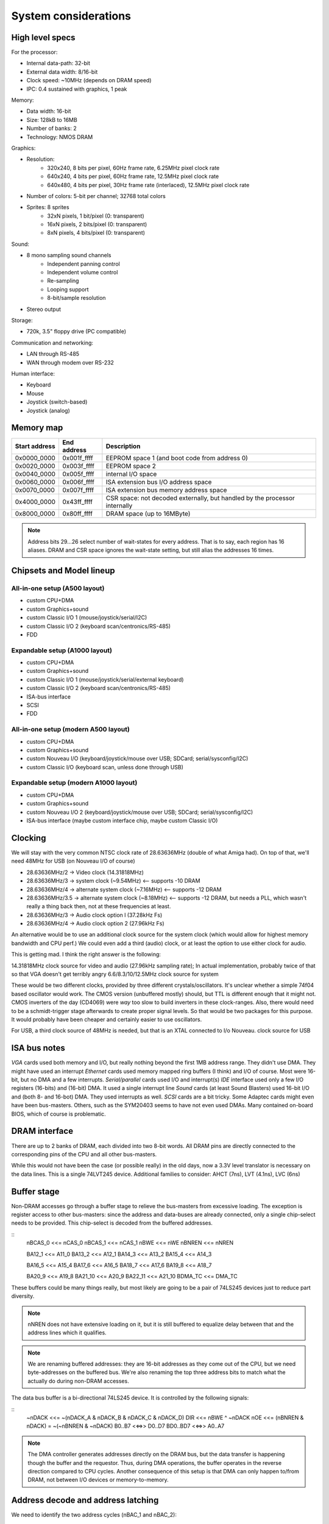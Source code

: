 System considerations
=====================

High level specs
~~~~~~~~~~~~~~~~

For the processor:

* Internal data-path: 32-bit
* External data width: 8/16-bit
* Clock speed: ~10MHz (depends on DRAM speed)
* IPC: 0.4 sustained with graphics, 1 peak

Memory:

* Data width: 16-bit
* Size: 128kB to 16MB
* Number of banks: 2
* Technology: NMOS DRAM

Graphics:

* Resolution:
   * 320x240, 8 bits per pixel, 60Hz frame rate, 6.25MHz pixel clock rate
   * 640x240, 4 bits per pixel, 60Hz frame rate, 12.5MHz pixel clock rate
   * 640x480, 4 bits per pixel, 30Hz frame rate (interlaced), 12.5MHz pixel clock rate
* Number of colors: 5-bit per channel; 32768 total colors
* Sprites: 8 sprites
   * 32xN pixels, 1 bit/pixel (0: transparent)
   * 16xN pixels, 2 bits/pixel (0: transparent)
   * 8xN pixels, 4 bits/pixel (0: transparent)

Sound:

* 8 mono sampling sound channels
   * Independent panning control
   * Independent volume control
   * Re-sampling
   * Looping support
   * 8-bit/sample resolution
* Stereo output

Storage:

* 720k, 3.5" floppy drive (PC compatible)

Communication and networking:

* LAN through RS-485
* WAN through modem over RS-232

Human interface:

* Keyboard
* Mouse
* Joystick (switch-based)
* Joystick (analog)

Memory map
~~~~~~~~~~

=============  ===========  ===========
Start address  End address  Description
=============  ===========  ===========
0x0000_0000    0x001f_ffff  EEPROM space 1 (and boot code from address 0)
0x0020_0000    0x003f_ffff  EEPROM space 2
0x0040_0000    0x005f_ffff  internal I/O space
0x0060_0000    0x006f_ffff  ISA extension bus I/O address space
0x0070_0000    0x007f_ffff  ISA extension bus memory address space
0x4000_0000    0x43ff_ffff  CSR space: not decoded externally, but handled by the processor internally
0x8000_0000    0x80ff_ffff  DRAM space (up to 16MByte)
=============  ===========  ===========

.. note::
    Address bits 29...26 select number of wait-states for every address. That is to say, each region has 16 aliases.
    DRAM and CSR space ignores the wait-state setting, but still alias the addresses 16 times.

Chipsets and Model lineup
~~~~~~~~~~~~~~~~~~~~~~~~~

All-in-one setup (A500 layout)
------------------------------

* custom CPU+DMA
* custom Graphics+sound
* custom Classic I/O 1 (mouse/joystick/serial/I2C)
* custom Classic I/O 2 (keyboard scan/centronics/RS-485)
* FDD

Expandable setup (A1000 layout)
-------------------------------

* custom CPU+DMA
* custom Graphics+sound
* custom Classic I/O 1 (mouse/joystick/serial/external keyboard)
* custom Classic I/O 2 (keyboard scan/centronics/RS-485)
* ISA-bus interface
* SCSI
* FDD

All-in-one setup (modern A500 layout)
-------------------------------------

* custom CPU+DMA
* custom Graphics+sound
* custom Nouveau I/O (keyboard/joystick/mouse over USB; SDCard; serial/sysconfig/I2C)
* custom Classic I/O (keyboard scan, unless done through USB)

Expandable setup (modern A1000 layout)
--------------------------------------

* custom CPU+DMA
* custom Graphics+sound
* custom Nouveau I/O 2 (keyboard/joystick/mouse over USB; SDCard; serial/sysconfig/I2C)
* ISA-bus interface (maybe custom interface chip, maybe custom Classic I/O)


Clocking
~~~~~~~~

We will stay with the very common NTSC clock rate of 28.63636MHz (double of what Amiga had). On top of that, we'll need 48MHz for USB (on Nouveau I/O of course)

* 28.63636MHz/2   -> Video clock (14.31818MHz)
* 28.63636MHz/3   -> system clock (~9.54MHz) <-- supports -10 DRAM
* 28.63636MHz/4   -> alternate system clock (~7.16MHz) <-- supports -12 DRAM
* 28.63636MHz/3.5 -> alternate system clock (~8.18MHz) <-- supports -12 DRAM, but needs a PLL, which wasn't really a thing back then, not at these frequencies at least.
* 28.63636MHz/3   -> Audio clock option l (37.28kHz Fs)
* 28.63636MHz/4   -> Audio clock option 2 (27.96kHz Fs)

An alternative would be to use an additional clock source for the system clock (which would allow for highest memory bandwidth and CPU perf.)
We could even add a third (audio) clock, or at least the option to use either clock for audio.

This is getting mad. I think the right answer is the following:

14.31818MHz clock source for video and audio (27.96kHz sampling rate); In actual implementation, probably twice of that so that VGA doesn't get terribly angry
6.6/8.3/10/12.5MHz clock source for system

These would be two different clocks, provided by three different crystals/oscillators. It's unclear whether a simple 74f04 based oscillator would work. The CMOS version (unbuffered mostly) should, but TTL is different enough that it might not. CMOS inverters of the day (CD4069) were *way* too slow to build inverters in these clock-ranges. Also, there would need to be a schmidt-trigger stage afterwards to create proper signal levels. So that would be two packages for this purpose. It would probably have been cheaper and certainly easier to use oscillators.

For USB, a third clock source of 48MHz is needed, but that is an XTAL connected to I/o Nouveau. clock source for USB

ISA bus notes
~~~~~~~~~~~~~

*VGA* cards used both memory and I/O, but really nothing beyond the first 1MB address range. They didn't use DMA. They might have used an interrupt
*Ethernet* cards used memory mapped ring buffers (I think) and I/O of course. Most were 16-bit, but no DMA and a few interrupts.
*Serial/parallel* cards used I/O and interrupt(s)
*IDE* interface used only a few I/O registers (16-bits) and (16-bit) DMA. It used a single interrupt line
*Sound* cards (at least Sound Blasters) used 16-bit I/O and (both 8- and 16-bot) DMA. They used interrupts as well.
*SCSI* cards are a bit tricky. Some Adaptec cards might even have been bus-masters. Others, such as the SYM20403 seems to have not even used DMAs. Many contained on-board BIOS, which of course is problematic.

DRAM interface
~~~~~~~~~~~~~~

There are up to 2 banks of DRAM, each divided into two 8-bit words. All DRAM pins are directly connected to the corresponding pins of the CPU and all other bus-masters.

While this would not have been the case (or possible really) in the old days, now a 3.3V level translator is necessary on the data lines. This is a single 74LVT245 device. Additional families to consider: AHCT (7ns), LVT (4.1ns), LVC (6ns)

Buffer stage
~~~~~~~~~~~~

Non-DRAM accesses go through a buffer stage to relieve the bus-masters from excessive loading. The exception is register access to other bus-masters: since the address and data-buses are already connected, only a single chip-select needs to be provided. This chip-select is decoded from the buffered addresses.

::
    nBCAS_0  <<= nCAS_0
    nBCAS_1  <<= nCAS_1
    nBWE     <<= nWE
    nBNREN   <<= nNREN

    BA12_1   <<= A11_0
    BA13_2   <<= A12_1
    BA14_3   <<= A13_2
    BA15_4   <<= A14_3

    BA16_5   <<= A15_4
    BA17_6   <<= A16_5
    BA18_7   <<= A17_6
    BA19_8   <<= A18_7

    BA20_9   <<= A19_8
    BA21_10  <<= A20_9
    BA22_11  <<= A21_10
    BDMA_TC  <<= DMA_TC

These buffers could be many things really, but most likely are going to be a pair of 74LS245 devices just to reduce part diversity.

.. note::
    nNREN does not have extensive loading on it, but it is still buffered to equalize delay between that and the address lines which it qualifies.

.. note::
    We are renaming buffered addresses: they are 16-bit addresses as they come out of the CPU, but we need byte-addresses on the buffered bus. We're also renaming the top three address bits to match what the actually do during non-DRAM accesses.

The data bus buffer is a bi-directional 74LS245 device. It is controlled by the following signals:

::
    ~nDACK    <<=   ~(nDACK_A & nDACK_B & nDACK_C & nDACK_D)
    DIR       <<=   nBWE ^ ~nDACK
    nOE       <<=   (nBNREN & nDACK) = ~(~nBNREN & ~nDACK)
    B0..B7    <<=>> D0..D7
    BD0..BD7  <<=>> A0..A7

.. note::
    The DMA controller generates addresses directly on the DRAM bus, but the data transfer is happening though the buffer and the requestor. Thus, during DMA operations, the buffer operates in the reverse direction compared to CPU cycles. Another consequence of this setup is that DMA can only happen to/from DRAM, not between I/O devices or memory-to-memory.

Address decode and address latching
~~~~~~~~~~~~~~~~~~~~~~~~~~~~~~~~~~~

We need to identify the two address cycles (nBAC_1 and nBAC_2):

::

    nBCAS  <<= nBCAS_0 & nBCAS_1 = ~(~(nBCAS_0 & nBCAS_1))
    nBAC_1 <<= nBNREN | ~nBCAS = ~(~nBNREN & nBCAS)
    nBAC_2 <<= nBNREN | nBCAS  = ~(~nBNREN & ~nBCAS)

Next, we'll need to latch the high-order address bits, using the first address cycle.

::

    BLA12 <<= latch(BA12_1,  nBAC_1)
    BLA13 <<= latch(BA13_2,  nBAC_1)
    BLA14 <<= latch(BA14_3,  nBAC_1)
    BLA15 <<= latch(BA15_4,  nBAC_1)
    BLA16 <<= latch(BA16_5,  nBAC_1)
    BLA17 <<= latch(BA17_6,  nBAC_1)
    BLA18 <<= latch(BA18_7,  nBAC_1)
    BLA19 <<= latch(BA19_8,  nBAC_1)

    BLA20 <<= latch(BA20_9,  nBAC_1)
    BLA21 <<= latch(BA21_10, nBAC_1)
    BLA22 <<= latch(BA22_11, nBAC_1)

This can be done by an 74LS373 and three quarters of a 74LS75.

We can also rename the renaming signals to create the bottom address bits:

    BA0  <<= nBCAS_0
    BA1  <<= BA9_1
    BA2  <<= BA10_2
    BA3  <<= BA11_3
    BA4  <<= BA12_4
    BA5  <<= BA13_5
    BA6  <<= BA14_6
    BA7  <<= BA15_7
    BA8  <<= BA16_8
    BA17 <<= BA18_17

This is just wires, no magic here. But it does help with further explanations.

We can now decode 4 address regions, 2MB each:

::

    nBROM1_SEL   <<= ~((BLA22 == 0) & (BLA21 == 0)) | nBNREN
    nBROM2_SEL   <<= ~((BLA22 == 0) & (BLA21 == 1)) | nBNREN
    nBIO_SEL     <<= ~((BLA22 == 1) & (BLA21 == 0)) | nBNREN
    nBISA_SEL    <<= ~((BLA22 == 1) & (BLA21 == 1)) | nBNREN

This can be done by one half of a 74LS139.

.. note:: We can qualify the decode simply with nBNREN. This is important as it buys us about 100ns of decode time.

I/O region can be further decoded:

::
    nGPIO0_SEL       <<= ~((BLS14 == 0) & (BLA13 == 0) & (BLA12 == 0)) | nBAC_2
    nGPIO1_SEL       <<= ~((BLS14 == 0) & (BLA13 == 0) & (BLA12 == 1)) | nBAC_2
    nGFX_SND_SEL     <<= ~((BLS14 == 0) & (BLA13 == 1) & (BLA12 == 0)) | nBAC_2
    nFDD_SEL         <<= ~((BLS14 == 0) & (BLA13 == 1) & (BLA12 == 1)) | nBAC_2
    nSCSI_SEL        <<= ~((BLS14 == 1) & (BLA13 == 0) & (BLA12 == 0)) | nBAC_2
    nCENT_DATA_SEL   <<= ~((BLS14 == 1) & (BLA13 == 0) & (BLA12 == 1)) | nBAC_2
    nKBD_SCAN_SEL    <<= ~((BLS14 == 1) & (BLA13 == 1) & (BLA12 == 0)) | nBAC_2
    nRTC_SEL         <<= ~((BLS14 == 1) & (BLA13 == 1) & (BLA12 == 1)) | nBAC_2

This is a 74LS138. Each section is 4k large to prepare for later MMUs. There are several aliases, but that's unadvised to be used: those spaces
are going to be populated by more peripherals in future generations.

ISA bus
~~~~~~~

Spec: http://www.ee.nmt.edu/~rison/ee352_spr12/PC104timing.pdf and http://www.bitsavers.org/pdf/intel/_busSpec/Intel_ISA_Spec2.01_Sep89.pdf; pinout https://en.wikipedia.org/wiki/Industry_Standard_Architecture#/media/File:XT_Bus_pins.svg

On the ISA bus, we support only I/O (IOR/IOW) transactions and memory transactions in a windowed fashion:

First, we need to decode the IO and MEM read/write signals::

    ISA_nIOR     <<= ((BLA20 == 0) & (nBWE == 1)) | nBAC_2 | nBISA_SEL
    ISA_nIOW     <<= ((BLA20 == 0) & (nBWE == 0)) | nBAC_2 | nBISA_SEL
    ISA_nMEMR    <<= ((BLA20 == 1) & (nBWE == 1)) | nBAC_2 | nBISA_SEL
    ISA_nMEMR    <<= ((BLA20 == 1) & (nBWE == 0)) | nBAC_2 | nBISA_SEL

This can be done by a single 74LS138, or the second half of a 74LS139, plus an OR gate, if we have some left.

The ISA address and data bits are going as follows::

    ISA_A0 <<= BA0
    ISA_A1 <<= BA1
    ISA_A2 <<= BA2
    ISA_A3 <<= BA3
    ISA_A4 <<= BA4
    ISA_A5 <<= BA5
    ISA_A6 <<= BA6
    ISA_A7 <<= BA7
    ISA_A8 <<= BA8
    ISA_A9 <<= BA9
    ISA_A10 <<= BA10
    ISA_A11 <<= BA11
    ISA_A12 <<= BLA12
    ISA_A13 <<= BLA13
    ISA_A14 <<= BLA14
    ISA_A15 <<= BLA15
    ISA_A16 <<= BLA16
    ISA_A17 <<= BLA17
    ISA_A18 <<= BLA18
    ISA_A19 <<= BLA19

    ISA_D0-7 <<=>> D0-7

These most likely could be wires as long as we don't intend to support a huge number of ISA slots.

.. note:: For modern environments, a level-shifter/buffer (74LVT245) is needed to buffer the data-lines. Potentially the same instance that is used for DRAM data buffering could be used.

The rest of the ISA signals::

    ISA_AEN       <<= ~nDACK # active high address enable for DMA cycles
    nWAIT         <<= open_collector(ISA_IO_CH_RDY)
    ISA_ALE       <<= ~nBISA_SEL
    ISA_TC        <<= BDMA_TC
    ISA_nDACK1    <<= nDACK_B
    ISA_nDACK2    <<= nDACK_C
    ISA_nDACK3    <<= nDACK_D
    nDRQ_B        <<= ISA_DRQ1 - note: level-shifter is needed
    nDRQ_C        <<= ISA_DRQ2 - note: level-shifter is needed
    nDRQ_D        <<= ISA_DRQ3 - note: level-shifter is needed
    ISA_RST       <<= ~nRST - note: bi-directional level-shifter (FET-based) is needed

There are 2 inverters needed here. We also need an open-collector driver for nWAIT.

This leaves with interrupt signals. These need to go ... somewhere. I'm starting to think that a simple I/O controller chip would do the job. It would be an overkill, but would support both the address page generation above and the interrupt routing.

    ISA_IRQ2      =>>
    ISA_IRQ3      =>>
    ISA_IRQ4      =>>
    ISA_IRQ5      =>>
    ISA_IRQ6      =>>
    ISA_IRQ7      =>>

.. note:: level shifters are needed on modern systems.

DMA
---

There is a little problem in the number of DMA channels: in a system, where we have:
- graphics
- FDD
- SCSI
We've already used up 3 DMA channels, so only one is available for the ISA bus. That's much, not enough to get a decent sound-card working. Then again, in a PC there weren't a whole lot of DMA channels available either, after adding a floppy and an MFM or similar controller (both used up DMA channels).

Internal keyboard
~~~~~~~~~~~~~~~~~

The idea is that row-select is done by a shift-register. It could be a pair of 74LS164, which is an 8-bit parallel output register. Very old device...
For row read we use a 74LS374 as the input buffer. So that's three extra small devices, allowing for 16x8 matrices... plenty.

Centronics
~~~~~~~~~~

Centronics is a PITA, to be honest. It has 4 ctrl outputs, 5 ctrl inputs and 8 data lines. If we want to be something like IEEE1284, we want the data pins to be bi-directional.

http://www.efplus.com/techref/io/parallel/1284/ecpmode.htm
http://www.efplus.com/techref/io/parallel/1284/eppmode.htm
http://www.efplus.com/techref/io/parallel/1284/bytemode.htm

I decided that bi-directional printer port is not interesting. I'll simply use a 74LS374 as the data-buffer. If needed, an extra GPIO cold be used for direction control and a reverse-connected 74LS374 for input data capture.

Total chip-count tally
~~~~~~~~~~~~~~~~~~~~~~

74LS244 - address buffer
74LS244 - address buffer
74LS245 - data buffer
74LS20  - dual 4-input NAND gate: one to generate ~nDACK
74LS86  - XOR 1 gate used to generate data-buffer DIR, invert nBNREN, generate ISA_ALE and ISA_RST
74LS00  - quad NAND gate; 2 used to generate nBCAS and ~nBCAS, 2 used to generate nBAC_1 and nBAC_2
74LS373 - address latch
74LS75  - quad latch, three bit used for top BLA bits.
74LS139 - address decode; ISA control decode
74LS138 - I/O address decode
74LS07  - hex open-collector buffer; one used to buffer ISA_IO_CH_RDY; a pair used to implement an OR2 gate for ISA control decode
74LS164 - internal keyboard row-select
74LS164 - internal keyboard row-select
74LS374 - internal keyboard row-read
74LS374 - centronics data port

We're left with:

1 transparent latch
3 open-collector buffers
1 NAND4 gate

We can probably consolidate quite a few of this into a couple of PLAs, but I won't do it, I don't think as it's much harder to build at home.
This is a total of 17 jelly-bean chips.

An old-style system would be:

1     custom CPU
1     custom graphics/sound
2     custom GPIO chips
1     FDD ctrl
1     SCSI ctrl
2     EPROMs
16/32 DRAM chips
17    jelly-bean chips (3 less if no internal keyboard)
2     crystal oscillators
1     RTC/SRAM chip, right now the one from the original PC

A modern system would be like:

1     custom CPU
1     custom graphics/sound
1     custom GPIO chips
1     custom Nouveau I/O chip
2     EPROMs
16/32 DRAM chips
17    jelly-bean chips (3 less if no internal keyboard)
2     crystal oscillators
1     RTC/SRAM chip, I2C-based (PCF8583 is still active it seems) or Dallas DS12885 or similar (parallel-bus)


RTC
~~~

OkiData M6242 apparently is a parallel-interface (4-bit??) CMOS RTC/Calendar that was used in some A600 expansion boards.
The Archimedes had a different (I2C) based solution: PCF8573/PCF8570, later PCF8583 (all detailed in the '97 I2C handbook from Philips http://www.bitsavers.org/components/philips/_dataBooks/1997_IC12_Philips_I2C_Peripherals.pdf)

The PCF8576/77 LCD drivers are mentioned in an '86 databook. Logic would say, they're newer than the 70/73.

The early MACs used a different RTC chip. There is a project to replace them with an ATTiny: https://www.quantulum.co.uk/blog/new-timepiece-for-a-classic-mac-part-1/ with protocol and everything, except for the part number... Suffice to say, it used 3 GPIOs and provided a 1sec pulse output.

The early PCs used a Motorola MC146818 part. This was a parallel-bus device with a multiplexed data/address interface (a'la 8085). Though even the datasheet shows how to interface to non-multiplexed devices (essentially use 'AS' pin as A0). https://www.nxp.com/docs/en/data-sheet/MC146818.pdf

A modern replacement for these Motorola chips can be had from ADI (Dallas): https://www.jameco.com/Jameco/Products/ProdDS/25101.pdf
Probably this one: https://www.analog.com/media/en/technical-documentation/data-sheets/DS12885-DS12C887A.pdf. There are different variants, with super-caps and what not.

Logic families
~~~~~~~~~~~~~~

The 74HC/74HCT/74HCU families were available by '85 from Philips. These had rise/fall times in the range of 15-22ns @5V and NAND2 propagation delays of 20-30ns

External connectors
~~~~~~~~~~~~~~~~~~~

Normal connectors of the time:
- Cartridge/expansion connector (for us it would be a single ISA8 connector)
- Centronics printer port
+ RS-232 serial port
- Audio/Video
- External disk drive connector
+ Keyboard/mouse/joystick connector
- SCSI (or other HDD) as of 1986 on the MAC plus, Atari ST at 1985.
- MIDI

GPIO usage
~~~~~~~~~~

For classic models, we have (up to) two I/O chips. These each have 24 GPIO pins.

15         PA_0_EN1_A  Joystick port 1
16         PA_1_EN1_B  Joystick port 1
17         PA_2_EN2_A  Joystick port 1
18         PA_3_EN2_B  Joystick port 1
19         PA_4_TMR1   Joystick port 1
20         PA_5_TMR2   Joystick port 1
21         PA_6_SDA    RS-232
22         PA_7_SCL    RS-232
23         PB_0_EN2_A  Joystick port 2
24         PB_1_EN2_B  Joystick port 2
25         PB_2_EN3_A  Joystick port 2
26         PB_3_EN3_B  Joystick port 2
27         PB_4_TMR2   Joystick port 2
28         PB_5_TMR3   Joystick port 2
29         PB_6        RS-232
30         PB_7        RS-232
31         PC_0_TXD    RS-232
32         PC_1_RXD    RS-232
33         PC_2_RST    RS-232
34         PC_3_CTS    RS-232
35         PC_4_KB_C   PS/2 keyboard port clock pin
36         PC_5_KB_D   PS/2 keyboard port data pin
37         PC_6_MS_C   PS/2 mouse port clock pin
38         PC_7_MS_D   PS/2 mouse port data pin

15         PA_0_EN1_A  ISA_IRQ2
16         PA_1_EN1_B  ISA_IRQ3
17         PA_2_EN2_A  ISA_IRQ4
18         PA_3_EN2_B  ISA_IRQ5
19         PA_4_TMR1   ISA_IRQ6
20         PA_5_TMR2   ISA_IRQ7
21         PA_6_SDA    Internal keyboard scan CLK
22         PA_7_SCL    Internal keyboard scan DATA
23         PB_0_EN2_A  Centronics control
24         PB_1_EN2_B  Centronics control
25         PB_2_EN3_A  Centronics control
26         PB_3_EN3_B  Centronics control
27         PB_4_TMR2   Centronics control
28         PB_5_TMR3   Centronics control
29         PB_6        Centronics control
30         PB_7        Centronics control
31         PC_0_TXD    RS-485 networking
32         PC_1_RXD    RS-485 networking
33         PC_2_RST    RS-485 networking
34         PC_3_CTS    RS-485 networking
35         PC_4_KB_C
36         PC_5_KB_D
37         PC_6_MS_C
38         PC_7_MS_D   Centronics control

SCSI
~~~~

The original controller would have been an AM5380, something that later was cloned by all manners of people. The zilog version (Z53c80) https://www.zilog.com/docs/serial/ps0108.pdf still seems to be in production. It's 'not recommended for new designs', but still available from Digikey and others.

The protocol is documented here: https://www.staff.uni-mainz.de/tacke/scsi/SCSI2-07.html

While rather narly, there's really nothing there that could not be implemented in an FPGA. So, it should be possible to re-create a SCSI controller, maybe even a pin-compatible one with the thingy in the Apple machines.

Another nicely formatted document is this: https://www.seagate.com/files/staticfiles/support/docs/manual/Interface%20manuals/100293068j.pdf

All in all, no custom chips for SCSI, just use what's available.

FDD
~~~

I'm going to use the FDC37C78 from Microchip. It's still available, though 'not recommended for new designs'. I don't care, it's such a niche, and I'm not in the mood of developing and debugging my own floppy controller.

Connector layout
~~~~~~~~~~~~~~~~

On the front:
- Joystick1       (DB9)
- Joystick2       (DB9)
- Mouse           (DIN-6 or something)
- Keyboard        (DIN-6 or something)

On the back:
- Audio out       (3.5mm jack)
- Video out       (DBhd15)
- Audio in (if)   (3.5mm jack)
- External Floppy (DB25)
- External SCSI   (DB25)
- Centronics      (DB25)
- RS-232          (DB9)
- RS-485          (2x phone jack or RJ45)

Networking
~~~~~~~~~~

We are base-lining a simple RS-485, shared bus based network. Or, a better idea: I2C over CAN!

So twisted pair propagation delay appears to be around 500ns for 100m. For I2C to be reliable in terms of arbitration, one would need to keep the round-trip latency below the bit-time. So, with 100m cable lengths, even 1Mbps is out of question, 400kbps is border-line, and 100kbps is doable.

To reach any reasonable distance, we need a protocol that doesn't depend on bit-level synchronization for arbitration. Symbol-level techniques must be used, combined with some slotted ALOHA mechanism, a'la Ethernet. The physical layer is almost irrelevant at that point, RS-485 is just fine, I guess.

ModBus is one such example, but that doesn't seem to be symmetrical, and is master-slave oriented.

I'm starting to think, that maybe I should just punt on networking and use the second serial port for MIDI. This is a home-computer after all, so RS-232 is probably sufficient.

Logic families
~~~~~~~~~~~~~~

According to http://www.bitsavers.org/components/national/_dataBooks/1983_National_74HC_Databook.pdf, the HC family was around in '83 and out-performed LS
for power, and on par for speed.

ALS was also around and was still twice as fast as either LS or HC.